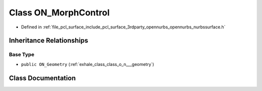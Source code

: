 .. _exhale_class_class_o_n___morph_control:

Class ON_MorphControl
=====================

- Defined in :ref:`file_pcl_surface_include_pcl_surface_3rdparty_opennurbs_opennurbs_nurbssurface.h`


Inheritance Relationships
-------------------------

Base Type
*********

- ``public ON_Geometry`` (:ref:`exhale_class_class_o_n___geometry`)


Class Documentation
-------------------


.. doxygenclass:: ON_MorphControl
   :members:
   :protected-members:
   :undoc-members: